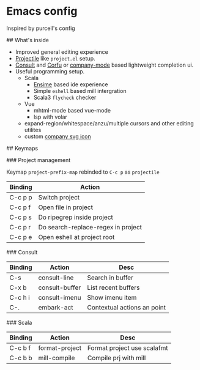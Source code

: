 * Emacs config

Inspired by purcell's config

[[https://raw.githubusercontent.com/jilen/.emacs.d/main/scrot.png]]

## What's inside
+ Improved general editing experience
+ [[https://github.com/bbatsov/projectile][Projectile]] like  ~project.el~ setup.
+ [[https://github.com/minad/consult][Consult]] and [[https://github.com/minad/corfu][Corfu]] or [[https://github.com/company-mode/company-mode][company-mode]] based lightweight completion ui.
+ Useful programming setup.
  - Scala
    + [[https://ensime.github.io/][Ensime]] based ide experience
    + Simple ~eshell~ based mill intergration
    + Scala3 ~flycheck~ checker
  - Vue
    + mhtml-mode based vue-mode
    + lsp with volar
  - expand-region/whitespace/anzu/multiple cursors and other editing utilites
  - custom [[https://github.com/jilen/.emacs.d/tree/main/site-lisp/company-svg-icon][company svg icon]]

## Keymaps

### Project management

Keymap ~project-prefix-map~ rebinded to ~C-c p~ as ~projectile~

| Binding | Action                             |
|---------+------------------------------------|
| C-c p p | Switch project                     |
| C-c p f | Open file in project               |
| C-c p s | Do ripegrep inside project         |
| C-c p r | Do search-replace-regex in project |
| C-c p e | Open eshell at project root        |

### Consult

| Binding | Action         | Desc                        |
|---------|----------------|-----------------------------|
| C-s     | consult-line   | Search in buffer            |
| C-x b   | consult-buffer | List recent buffers         |
| C-c h i | consult-imenu  | Show imenu item             |
| C-.     | embark-act     | Contextual actions an point |

### Scala
| Binding | Action         | Desc                        |
|---------+----------------+-----------------------------|
| C-c b f | format-project | Format project use scalafmt |
| C-c b b | mill-compile   | Compile prj with mill       |
